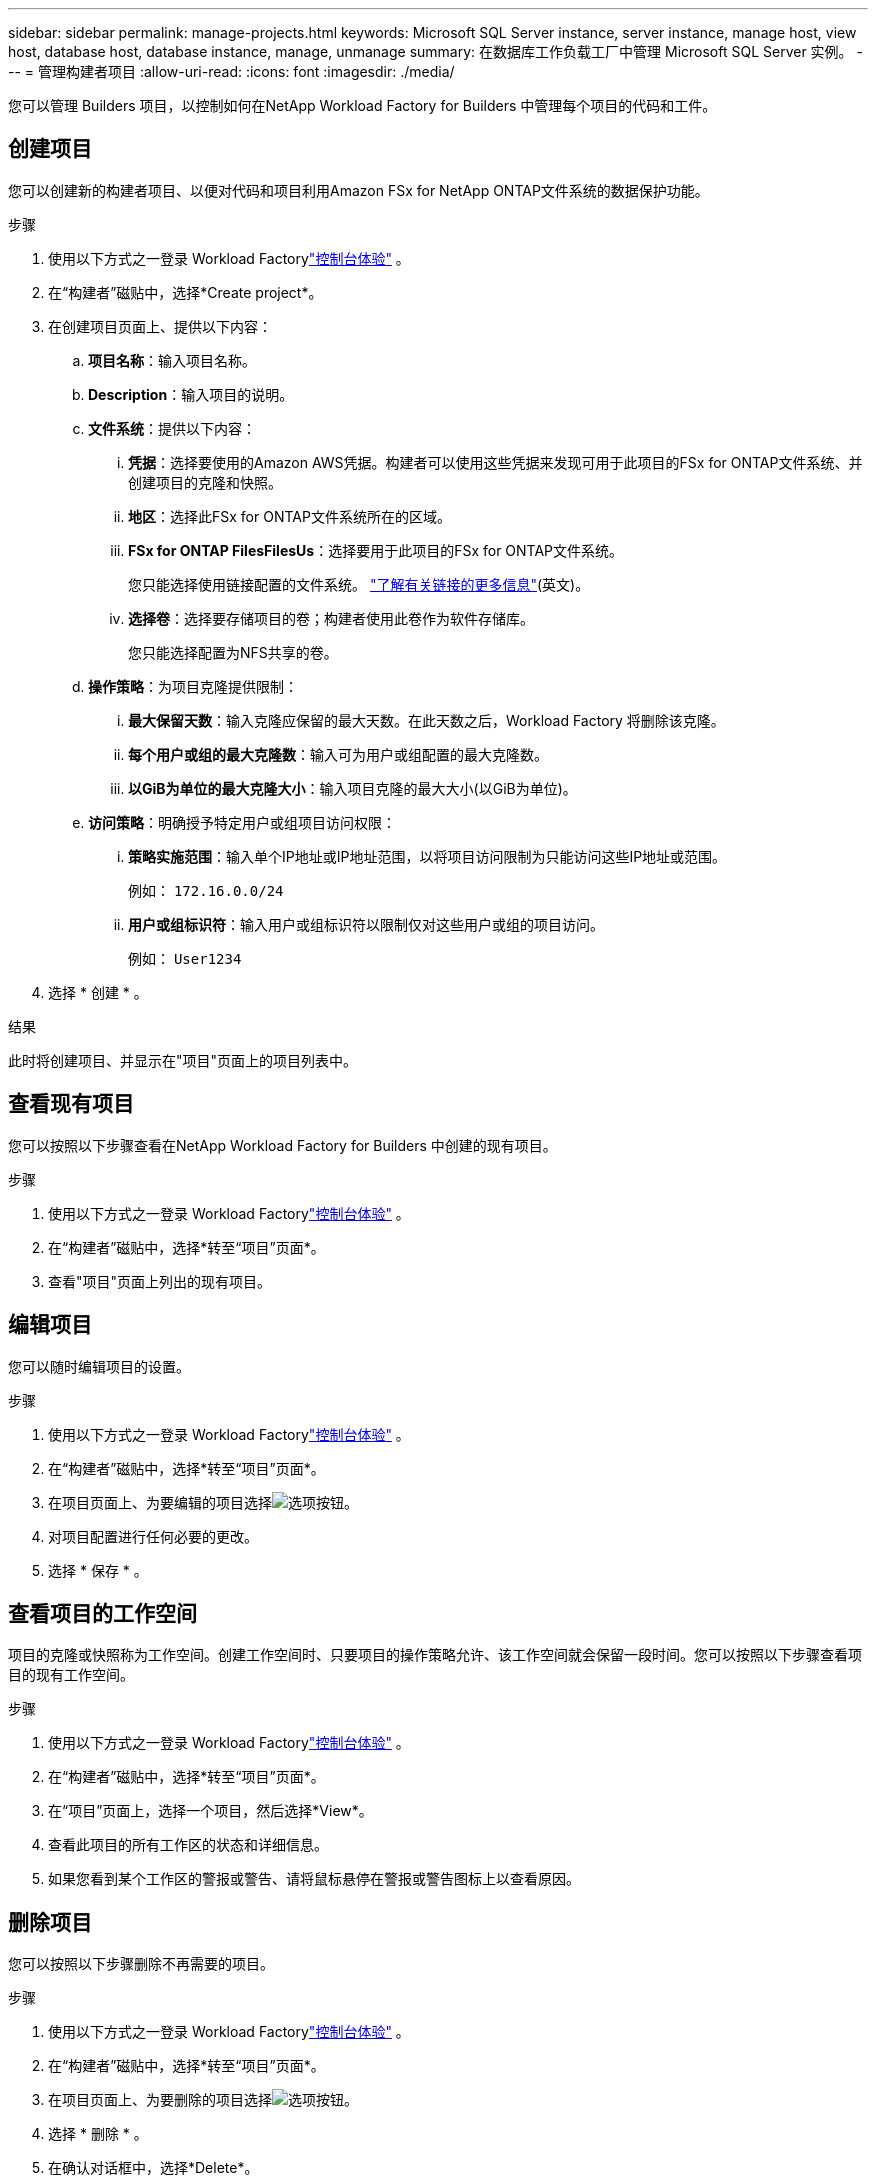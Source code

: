 ---
sidebar: sidebar 
permalink: manage-projects.html 
keywords: Microsoft SQL Server instance, server instance, manage host, view host, database host, database instance, manage, unmanage 
summary: 在数据库工作负载工厂中管理 Microsoft SQL Server 实例。 
---
= 管理构建者项目
:allow-uri-read: 
:icons: font
:imagesdir: ./media/


[role="lead"]
您可以管理 Builders 项目，以控制如何在NetApp Workload Factory for Builders 中管理每个项目的代码和工件。



== 创建项目

您可以创建新的构建者项目、以便对代码和项目利用Amazon FSx for NetApp ONTAP文件系统的数据保护功能。

.步骤
. 使用以下方式之一登录 Workload Factorylink:https://docs.netapp.com/us-en/workload-setup-admin/console-experiences.html["控制台体验"^] 。
. 在“构建者”磁贴中，选择*Create project*。
. 在创建项目页面上、提供以下内容：
+
.. *项目名称*：输入项目名称。
.. *Description*：输入项目的说明。
.. *文件系统*：提供以下内容：
+
... *凭据*：选择要使用的Amazon AWS凭据。构建者可以使用这些凭据来发现可用于此项目的FSx for ONTAP文件系统、并创建项目的克隆和快照。
... *地区*：选择此FSx for ONTAP文件系统所在的区域。
... *FSx for ONTAP FilesFilesUs*：选择要用于此项目的FSx for ONTAP文件系统。
+
您只能选择使用链接配置的文件系统。 https://docs.netapp.com/us-en/workload-fsx-ontap/links-overview.html["了解有关链接的更多信息"^](英文)。

... *选择卷*：选择要存储项目的卷；构建者使用此卷作为软件存储库。
+
您只能选择配置为NFS共享的卷。



.. *操作策略*：为项目克隆提供限制：
+
... *最大保留天数*：输入克隆应保留的最大天数。在此天数之后，Workload Factory 将删除该克隆。
... *每个用户或组的最大克隆数*：输入可为用户或组配置的最大克隆数。
... *以GiB为单位的最大克隆大小*：输入项目克隆的最大大小(以GiB为单位)。


.. *访问策略*：明确授予特定用户或组项目访问权限：
+
... *策略实施范围*：输入单个IP地址或IP地址范围，以将项目访问限制为只能访问这些IP地址或范围。
+
例如： `172.16.0.0/24`

... *用户或组标识符*：输入用户或组标识符以限制仅对这些用户或组的项目访问。
+
例如： `User1234`





. 选择 * 创建 * 。


.结果
此时将创建项目、并显示在"项目"页面上的项目列表中。



== 查看现有项目

您可以按照以下步骤查看在NetApp Workload Factory for Builders 中创建的现有项目。

.步骤
. 使用以下方式之一登录 Workload Factorylink:https://docs.netapp.com/us-en/workload-setup-admin/console-experiences.html["控制台体验"^] 。
. 在“构建者”磁贴中，选择*转至“项目”页面*。
. 查看"项目"页面上列出的现有项目。




== 编辑项目

您可以随时编辑项目的设置。

.步骤
. 使用以下方式之一登录 Workload Factorylink:https://docs.netapp.com/us-en/workload-setup-admin/console-experiences.html["控制台体验"^] 。
. 在“构建者”磁贴中，选择*转至“项目”页面*。
. 在项目页面上、为要编辑的项目选择image:icon-action.png["选项按钮"]。
. 对项目配置进行任何必要的更改。
. 选择 * 保存 * 。




== 查看项目的工作空间

项目的克隆或快照称为工作空间。创建工作空间时、只要项目的操作策略允许、该工作空间就会保留一段时间。您可以按照以下步骤查看项目的现有工作空间。

.步骤
. 使用以下方式之一登录 Workload Factorylink:https://docs.netapp.com/us-en/workload-setup-admin/console-experiences.html["控制台体验"^] 。
. 在“构建者”磁贴中，选择*转至“项目”页面*。
. 在“项目”页面上，选择一个项目，然后选择*View*。
. 查看此项目的所有工作区的状态和详细信息。
. 如果您看到某个工作区的警报或警告、请将鼠标悬停在警报或警告图标上以查看原因。




== 删除项目

您可以按照以下步骤删除不再需要的项目。

.步骤
. 使用以下方式之一登录 Workload Factorylink:https://docs.netapp.com/us-en/workload-setup-admin/console-experiences.html["控制台体验"^] 。
. 在“构建者”磁贴中，选择*转至“项目”页面*。
. 在项目页面上、为要删除的项目选择image:icon-action.png["选项按钮"]。
. 选择 * 删除 * 。
. 在确认对话框中，选择*Delete*。


.结果
此时将删除该项目、并从卷中删除与该项目关联的任何代码或项目。保留项目的快照和克隆。
